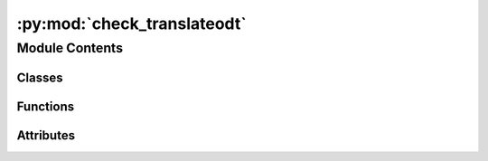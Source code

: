 :py:mod:`check_translateodt`
============================

.. py:module:: check_translateodt

.. autoapi-nested-parse::

   Run translateodt on all worksheets from one language (but without invoking LibreOffice)
   python3 check_translateodt.py language_code



Module Contents
---------------

Classes
~~~~~~~

.. autoapisummary::

   check_translateodt.DummyLibreOffice
   check_translateodt.DummyTranslateODT



Functions
~~~~~~~~~

.. autoapisummary::

   check_translateodt.parse_arguments



Attributes
~~~~~~~~~~

.. autoapisummary::

   check_translateodt.args


.. py:class:: DummyLibreOffice(headless: bool = False)

   Bases: :py:obj:`pywikitools.libreoffice.LibreOffice`

   Inherited class to produce a dummy LibreOffice that doesn't do anything
   TODO: Currently unused. Is their any benefit in this approach over just using a Mock()?

   .. py:method:: open_file(self, file_name: str)

      Opens an existing LibreOffice document

      This starts LibreOffice and establishes a socket connection to it
      Raises ConnectionError if something doesn't work


   .. py:method:: search_and_replace(self, search: str, replace: str, warn_if_pages_change: bool = False, parse_formatting: bool = False) -> bool

      Replaces first occurence of search with replace in the currently opened LibreOffice document
      @param warn_if_pages_change: Log a warning if start and end of the passage aren't on the same page(s) as
                                   it was before the replace
      @param parse_formatting: Should we take <i>,<b>,<u>,</i>,</b> and </u> in the replace string
                               as formatting instruction?
                               The search string should contain the text content only and no <tags>
      @return True if successful


   .. py:method:: save_odt(self, file_name: str)

      Save the currently opened document as ODT file.
      @param filename: where to save the odt file (full URL, e.g. "/path/to/file.odt" )
      @raises FileExistsError if file already exists and is currently opened; OSError


   .. py:method:: export_pdf(self, file_name: str)

      Export the currently opened document as PDF
      @param filename: where to save the PDF file (full URL, e.g. "/path/to/file.pdf" )


   .. py:method:: close(self)

      Closes LibreOffice


   .. py:method:: get_properties_subject(self) -> str

      Return the subject property of the currently open document


   .. py:method:: set_properties(self, title: str, subject: str, keywords: str)

      Set the properties (subject, title and keywords) of the ODT file


   .. py:method:: set_default_style(self, language_code: str, rtl: bool = False)

      Setting properties of the ODT document's default style:
      Locale (with language code) and writing mode (LTR/RTL)
      Does some logging on errors (not optimal from software design perspective)



.. py:class:: DummyTranslateODT

   Bases: :py:obj:`pywikitools.translateodt.TranslateODT`

   .. py:method:: _fetch_english_file(self, odt_file: str) -> str

      Download the specified file from the mediawiki server
      @return full path of the downloaded file (empty string on error)



.. py:function:: parse_arguments() -> argparse.Namespace

   Parses the arguments given from outside

   :returns: parsed arguments
   :rtype: argparse.Namespace


.. py:data:: args
   

   

